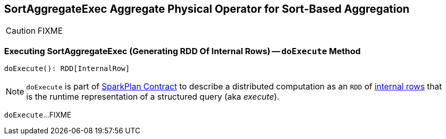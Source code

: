 == [[SortAggregateExec]] SortAggregateExec Aggregate Physical Operator for Sort-Based Aggregation

CAUTION: FIXME

=== [[doExecute]] Executing SortAggregateExec (Generating RDD Of Internal Rows) -- `doExecute` Method

[source, scala]
----
doExecute(): RDD[InternalRow]
----

NOTE: `doExecute` is part of link:spark-sql-SparkPlan.adoc#doExecute[SparkPlan Contract] to describe a distributed computation as an `RDD` of link:spark-sql-InternalRow.adoc[internal rows] that is the runtime representation of a structured query (aka _execute_).

`doExecute`...FIXME
